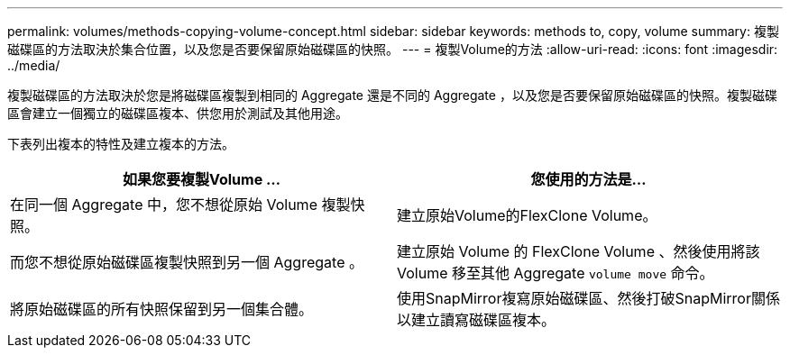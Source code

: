 ---
permalink: volumes/methods-copying-volume-concept.html 
sidebar: sidebar 
keywords: methods to, copy, volume 
summary: 複製磁碟區的方法取決於集合位置，以及您是否要保留原始磁碟區的快照。 
---
= 複製Volume的方法
:allow-uri-read: 
:icons: font
:imagesdir: ../media/


[role="lead"]
複製磁碟區的方法取決於您是將磁碟區複製到相同的 Aggregate 還是不同的 Aggregate ，以及您是否要保留原始磁碟區的快照。複製磁碟區會建立一個獨立的磁碟區複本、供您用於測試及其他用途。

下表列出複本的特性及建立複本的方法。

[cols="2*"]
|===
| 如果您要複製Volume ... | 您使用的方法是... 


 a| 
在同一個 Aggregate 中，您不想從原始 Volume 複製快照。
 a| 
建立原始Volume的FlexClone Volume。



 a| 
而您不想從原始磁碟區複製快照到另一個 Aggregate 。
 a| 
建立原始 Volume 的 FlexClone Volume 、然後使用將該 Volume 移至其他 Aggregate `volume move` 命令。



 a| 
將原始磁碟區的所有快照保留到另一個集合體。
 a| 
使用SnapMirror複寫原始磁碟區、然後打破SnapMirror關係以建立讀寫磁碟區複本。

|===